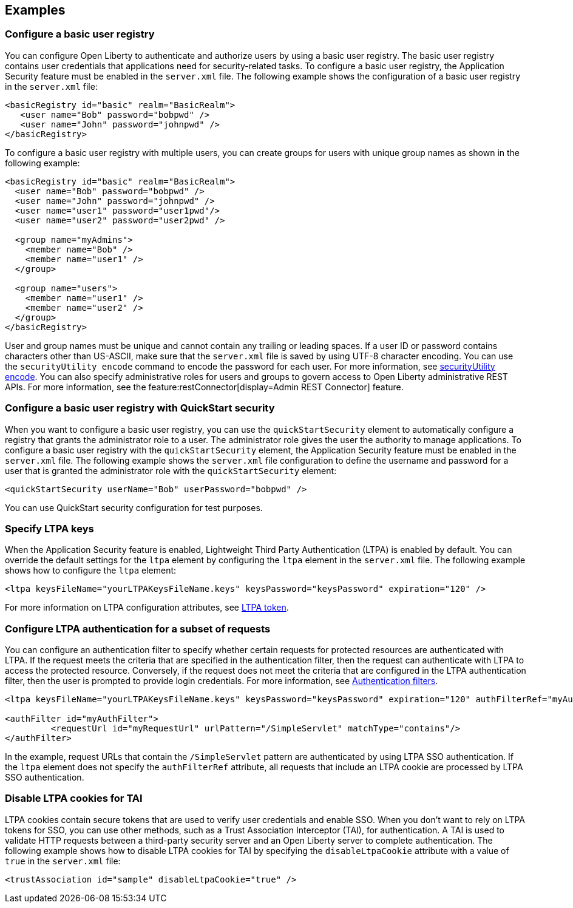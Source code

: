 
== Examples

=== Configure a basic user registry
You can configure Open Liberty to authenticate and authorize users by using a basic user registry. The basic user registry contains user credentials that applications need for security-related tasks. To configure a basic user registry, the Application Security feature must be enabled in the `server.xml` file. The following example shows the configuration of a basic user registry in the `server.xml` file:
[source,xml]
----
<basicRegistry id="basic" realm="BasicRealm">
   <user name="Bob" password="bobpwd" />
   <user name="John" password="johnpwd" />
</basicRegistry>
----

To configure a basic user registry with multiple users, you can create groups for users with unique group names as shown in the following example:
[source,xml]
----
<basicRegistry id="basic" realm="BasicRealm">
  <user name="Bob" password="bobpwd" />
  <user name="John" password="johnpwd" />
  <user name="user1" password="user1pwd"/>
  <user name="user2" password="user2pwd" />

  <group name="myAdmins">
    <member name="Bob" />
    <member name="user1" />
  </group>

  <group name="users">
    <member name="user1" />
    <member name="user2" />
  </group>
</basicRegistry>
----

User and group names must be unique and cannot contain any trailing or leading spaces.
If a user ID or password contains characters other than US-ASCII, make sure that the `server.xml` file is saved by using UTF-8 character encoding.
You can use the `securityUtility encode` command to encode the password for each user. For more information, see xref:reference:command/securityUtility-encode.adoc[securityUtility encode].
You can also specify administrative roles for users and groups to govern access to Open Liberty administrative REST APIs. For more information, see the feature:restConnector[display=Admin REST Connector] feature.

=== Configure a basic user registry with QuickStart security
When you want to configure a basic user registry, you can use the `quickStartSecurity` element to automatically configure a registry that grants the administrator role to a user. The administrator role gives the user the authority to manage applications. To configure a basic user registry with the `quickStartSecurity` element, the Application Security feature must be enabled in the `server.xml` file. The following example shows the `server.xml` file configuration to define the username and password for a user that is granted the administrator role with the `quickStartSecurity` element:
[source,xml]
----
<quickStartSecurity userName="Bob" userPassword="bobpwd" />
----
You can use QuickStart security configuration for test purposes.

=== Specify LTPA keys
When the Application Security feature is enabled, Lightweight Third Party Authentication (LTPA) is enabled by default. You can override the default settings for the `ltpa` element by configuring the `ltpa` element in the `server.xml` file. The following example shows how to configure the `ltpa` element:
[source,xml]
----
<ltpa keysFileName="yourLTPAKeysFileName.keys" keysPassword="keysPassword" expiration="120" />
----

For more information on LTPA configuration attributes, see xref:config/ltpa.html[LTPA token].

=== Configure LTPA authentication for a subset of requests

You can configure an authentication filter to specify whether certain requests for protected resources are authenticated with LTPA.
If the request meets the criteria that are specified in the authentication filter, then the request can authenticate with LTPA to access the protected resource.
Conversely, if the request does not meet the criteria that are configured in the LTPA authentication filter, then the user is prompted to provide login credentials.
For more information, see xref:ROOT:authentication-filters.adoc[Authentication filters].

[source,xml]
----
<ltpa keysFileName="yourLTPAKeysFileName.keys" keysPassword="keysPassword" expiration="120" authFilterRef="myAuthFilter"/>

<authFilter id="myAuthFilter">
         <requestUrl id="myRequestUrl" urlPattern="/SimpleServlet" matchType="contains"/>
</authFilter>
----

In the example, request URLs that contain the `/SimpleServlet` pattern are authenticated by using LTPA SSO authentication.
If the `ltpa` element does not specify the `authFilterRef` attribute, all requests that include an LTPA cookie are processed by LTPA SSO authentication.

=== Disable LTPA cookies for TAI

LTPA cookies contain secure tokens that are used to verify user credentials and enable SSO. When you don't want to rely on LTPA tokens for SSO, you can use other methods, such as a Trust Association Interceptor (TAI), for authentication. A TAI is used to validate HTTP requests between a third-party security server and an Open Liberty server to complete authentication.  The following example shows how to disable LTPA cookies for TAI by specifying the `disableLtpaCookie` attribute with a value of `true` in the `server.xml` file:

[source,xml]
----
<trustAssociation id="sample" disableLtpaCookie="true" />
----
